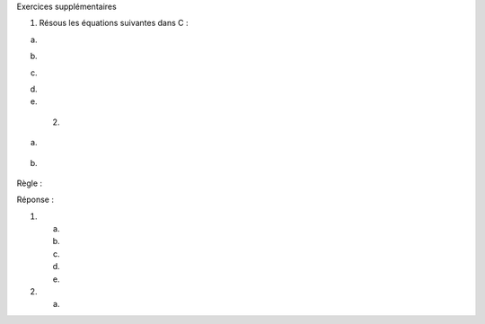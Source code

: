 Exercices supplémentaires

1. Résous les équations suivantes dans C :

a. |image0|

b. |image1|

c. |image2|

d.

e. |image3|

 2.

a. |image4|

b. |image5|

Règle :

|image6|\ |image7|

|image8|

|image9|

|image10|

Réponse :

1.

 a. |image11|

 b. |image12|

 c. |image13|

 d. |image14|

 e. |image15|

2.

 a. |image16|

.. |image0| image:: ./ObjectReplacements/Object 2
   :width: 5.046cm
   :height: 0.483cm
.. |image1| image:: ./ObjectReplacements/Object 1
   :width: 3.343cm
   :height: 0.504cm
.. |image2| image:: ./ObjectReplacements/Object 5
   :width: 5.241cm
   :height: 0.483cm
.. |image3| image:: ./ObjectReplacements/Object 9
   :width: 3.23cm
   :height: 0.527cm
.. |image4| image:: ./ObjectReplacements/Object 11
   :width: 1.85cm
   :height: 0.527cm
.. |image5| image:: ./ObjectReplacements/Object 12
   :width: 2.028cm
   :height: 0.527cm
.. |image6| image:: ./ObjectReplacements/Object 13
   :width: 10.141cm
   :height: 0.531cm
.. |image7| image:: ./ObjectReplacements/Object 14
   :width: 8.779cm
   :height: 0.543cm
.. |image8| image:: ./ObjectReplacements/Object 15
   :width: 9.409cm
   :height: 0.543cm
.. |image9| image:: ./ObjectReplacements/Object 16
   :width: 5.629cm
   :height: 0.998cm
.. |image10| image:: ./ObjectReplacements/Object 17
   :width: 9.102cm
   :height: 1.124cm
.. |image11| image:: ./ObjectReplacements/Object 4
   :width: 2.94cm
   :height: 0.467cm
.. |image12| image:: ./ObjectReplacements/Object 3
   :width: 4.493cm
   :height: 0.504cm
.. |image13| image:: ./ObjectReplacements/Object 7
   :width: 2.847cm
   :height: 0.467cm
.. |image14| image:: ./ObjectReplacements/Object 8
   :width: 2.685cm
   :height: 0.467cm
.. |image15| image:: ./ObjectReplacements/Object 10
   :width: 5.791cm
   :height: 0.467cm
.. |image16| image:: ./ObjectReplacements/Object 18
   :width: 3.477cm
   :height: 0.781cm
